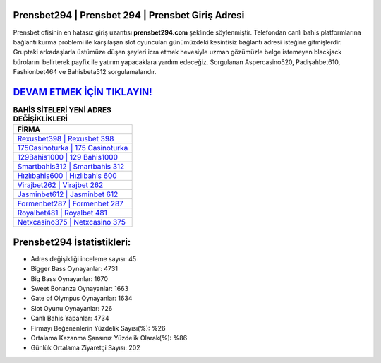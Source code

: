﻿Prensbet294 | Prensbet 294 | Prensbet Giriş Adresi
===================================

.. image:: images/prensbet-giris.jpg
   :width: 600
   
Prensbet ofisinin en hatasız giriş uzantısı **prensbet294.com** şeklinde söylenmiştir. Telefondan canlı bahis platformlarına bağlantı kurma problemi ile karşılaşan slot oyuncuları günümüzdeki kesintisiz bağlantı adresi isteğine gitmişlerdir. Gruptaki arkadaşlarla üstümüze düşen şeyleri icra etmek hevesiyle uzman gözümüzle belge istemeyen blackjack bürolarını belirterek payfix ile yatırım yapacaklara yardım edeceğiz. Sorgulanan Aspercasino520, Padişahbet610, Fashionbet464 ve Bahisbeta512 sorgulamalarıdır.

`DEVAM ETMEK İÇİN TIKLAYIN! <https://cutt.ly/QwVVg2Vk>`_
==============

.. list-table:: **BAHİS SİTELERİ YENİ ADRES DEĞİŞİKLİKLERİ**
   :widths: 100
   :header-rows: 1

   * - FİRMA
   * - `Rexusbet398 | Rexusbet 398 <rexusbet398-rexusbet-398-rexusbet-giris-adresi.html>`_
   * - `175Casinoturka | 175 Casinoturka <175casinoturka-175-casinoturka-casinoturka-giris-adresi.html>`_
   * - `129Bahis1000 | 129 Bahis1000 <129bahis1000-129-bahis1000-bahis1000-giris-adresi.html>`_	 
   * - `Smartbahis312 | Smartbahis 312 <smartbahis312-smartbahis-312-smartbahis-giris-adresi.html>`_	 
   * - `Hızlıbahis600 | Hızlıbahis 600 <hizlibahis600-hizlibahis-600-hizlibahis-giris-adresi.html>`_ 
   * - `Virajbet262 | Virajbet 262 <virajbet262-virajbet-262-virajbet-giris-adresi.html>`_
   * - `Jasminbet612 | Jasminbet 612 <jasminbet612-jasminbet-612-jasminbet-giris-adresi.html>`_	 
   * - `Formenbet287 | Formenbet 287 <formenbet287-formenbet-287-formenbet-giris-adresi.html>`_
   * - `Royalbet481 | Royalbet 481 <royalbet481-royalbet-481-royalbet-giris-adresi.html>`_
   * - `Netxcasino375 | Netxcasino 375 <netxcasino375-netxcasino-375-netxcasino-giris-adresi.html>`_
	 
Prensbet294 İstatistikleri:
===================================	 
* Adres değişikliği inceleme sayısı: 45
* Bigger Bass Oynayanlar: 4731
* Big Bass Oynayanlar: 1670
* Sweet Bonanza Oynayanlar: 1663
* Gate of Olympus Oynayanlar: 1634
* Slot Oyunu Oynayanlar: 726
* Canlı Bahis Yapanlar: 4734
* Firmayı Beğenenlerin Yüzdelik Sayısı(%): %26
* Ortalama Kazanma Şansınız Yüzdelik Olarak(%): %86
* Günlük Ortalama Ziyaretçi Sayısı: 202
